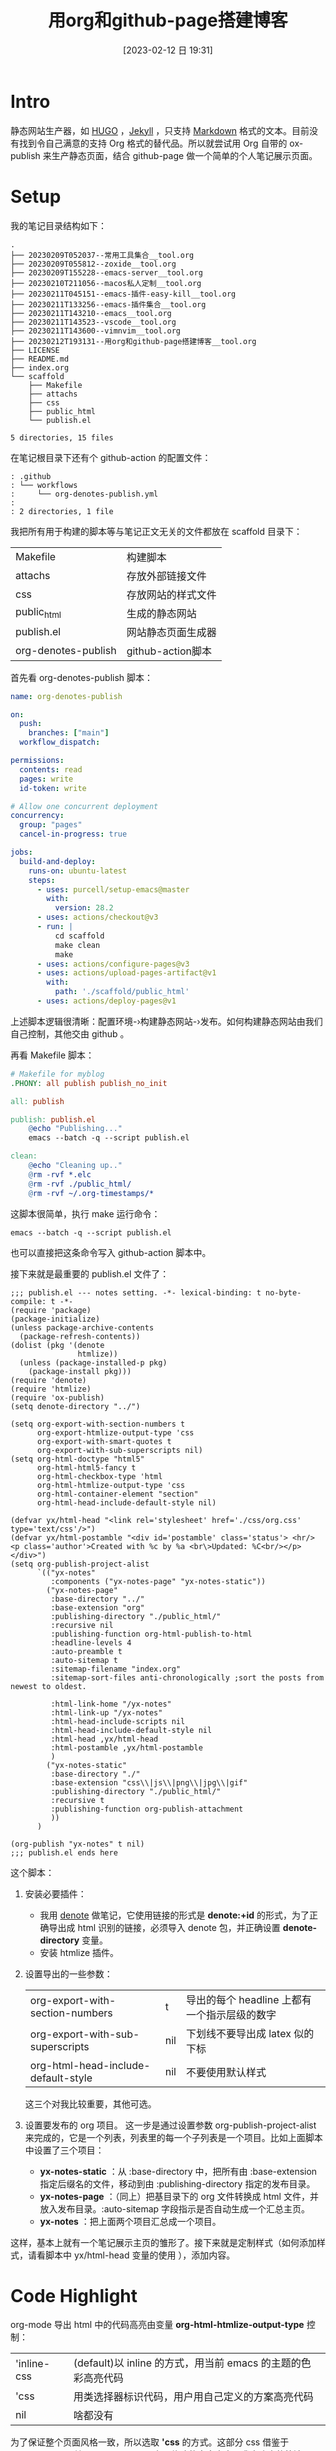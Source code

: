 #+title:      用org和github-page搭建博客
#+date:       [2023-02-12 日 19:31]
#+filetags:   :tool:
#+identifier: 20230212T193131

* Intro
静态网站生产器，如 [[https://gohugo.io][HUGO]] ，[[https://jekyllrb.com][Jekyll]] ，只支持 [[https://www.markdownguide.org][Markdown]] 格式的文本。目前没有找到令自己满意的支持 Org 格式的替代品。所以就尝试用 Org 自带的 ox-publish 来生产静态页面，结合 github-page 做一个简单的个人笔记展示页面。

* Setup
我的笔记目录结构如下：
#+begin_src shell :results output :exports results
tree -L 2
#+end_src

#+RESULTS:
#+begin_example
.
├── 20230209T052037--常用工具集合__tool.org
├── 20230209T055812--zoxide__tool.org
├── 20230209T155228--emacs-server__tool.org
├── 20230210T211056--macos私人定制__tool.org
├── 20230211T045151--emacs-插件-easy-kill__tool.org
├── 20230211T133256--emacs-插件集合__tool.org
├── 20230211T143210--emacs__tool.org
├── 20230211T143523--vscode__tool.org
├── 20230211T143600--vimnvim__tool.org
├── 20230212T193131--用org和github-page搭建博客__tool.org
├── LICENSE
├── README.md
├── index.org
└── scaffold
    ├── Makefile
    ├── attachs
    ├── css
    ├── public_html
    └── publish.el

5 directories, 15 files
#+end_example
在笔记根目录下还有个 github-action 的配置文件：
#+begin_src shell :results output :exports results
tree .github
#+end_src

#+RESULTS:
#+begin_example
: .github
: └── workflows
:     └── org-denotes-publish.yml
:
: 2 directories, 1 file
#+end_example
我把所有用于构建的脚本等与笔记正文无关的文件都放在 scaffold 目录下：
| Makefile            | 构建脚本           |
| attachs             | 存放外部链接文件   |
| css                 | 存放网站的样式文件 |
| public_html         | 生成的静态网站     |
| publish.el          | 网站静态页面生成器 |
| org-denotes-publish | github-action脚本  |

首先看 org-denotes-publish 脚本：
#+begin_src yaml
name: org-denotes-publish

on:
  push:
    branches: ["main"]
  workflow_dispatch:

permissions:
  contents: read
  pages: write
  id-token: write

# Allow one concurrent deployment
concurrency:
  group: "pages"
  cancel-in-progress: true

jobs:
  build-and-deploy:
    runs-on: ubuntu-latest
    steps:
      - uses: purcell/setup-emacs@master
        with:
          version: 28.2
      - uses: actions/checkout@v3
      - run: |
          cd scaffold
          make clean
          make
      - uses: actions/configure-pages@v3
      - uses: actions/upload-pages-artifact@v1
        with:
          path: './scaffold/public_html'
      - uses: actions/deploy-pages@v1
#+end_src
上述脚本逻辑很清晰：配置环境-›构建静态网站-›发布。如何构建静态网站由我们自己控制，其他交由 github 。

再看 Makefile 脚本：
#+begin_src makefile
# Makefile for myblog
.PHONY: all publish publish_no_init

all: publish

publish: publish.el
	@echo "Publishing..."
	emacs --batch -q --script publish.el

clean:
	@echo "Cleaning up.."
	@rm -rvf *.elc
	@rm -rvf ./public_html/
	@rm -rvf ~/.org-timestamps/*
#+end_src
这脚本很简单，执行 make 运行命令：
#+begin_src shell
emacs --batch -q --script publish.el
#+end_src
也可以直接把这条命令写入 github-action 脚本中。

接下来就是最重要的 publish.el 文件了：
#+begin_src elisp
;;; publish.el --- notes setting. -*- lexical-binding: t no-byte-compile: t -*-
(require 'package)
(package-initialize)
(unless package-archive-contents
  (package-refresh-contents))
(dolist (pkg '(denote
               htmlize))
  (unless (package-installed-p pkg)
    (package-install pkg)))
(require 'denote)
(require 'htmlize)
(require 'ox-publish)
(setq denote-directory "../")

(setq org-export-with-section-numbers t
      org-export-htmlize-output-type 'css
      org-export-with-smart-quotes t
      org-export-with-sub-superscripts nil)
(setq org-html-doctype "html5"
      org-html-html5-fancy t
      org-html-checkbox-type 'html
      org-html-htmlize-output-type 'css
      org-html-container-element "section"
      org-html-head-include-default-style nil)

(defvar yx/html-head "<link rel='stylesheet' href='./css/org.css' type='text/css'/>")
(defvar yx/html-postamble "<div id='postamble' class='status'> <hr/> <p class='author'>Created with %c by %a <br\>Updated: %C<br/></p> </div>")
(setq org-publish-project-alist
      `(("yx-notes"
         :components ("yx-notes-page" "yx-notes-static"))
        ("yx-notes-page"
         :base-directory "../"
         :base-extension "org"
         :publishing-directory "./public_html/"
         :recursive nil
         :publishing-function org-html-publish-to-html
         :headline-levels 4
         :auto-preamble t
         :auto-sitemap t
         :sitemap-filename "index.org"
         :sitemap-sort-files anti-chronologically ;sort the posts from newest to oldest.

         :html-link-home "/yx-notes"
         :html-link-up "/yx-notes"
         :html-head-include-scripts nil
         :html-head-include-default-style nil
         :html-head ,yx/html-head
         :html-postamble ,yx/html-postamble
         )
        ("yx-notes-static"
         :base-directory "./"
         :base-extension "css\\|js\\|png\\|jpg\\|gif"
         :publishing-directory "./public_html/"
         :recursive t
         :publishing-function org-publish-attachment
         ))
      )

(org-publish "yx-notes" t nil)
;;; publish.el ends here
#+end_src
这个脚本：
1. 安装必要插件：
   - 我用 [[https://github.com/protesilaos/denote][denote]] 做笔记，它使用链接的形式是 *denote:+id* 的形式，为了正确导出成 html 识别的链接，必须导入 denote 包，并正确设置 *denote-directory* 变量。
   - 安装 htmlize 插件。
2. 设置导出的一些参数：
   | org-export-with-section-numbers     | t   | 导出的每个 headline 上都有一个指示层级的数字 |
   | org-export-with-sub-superscripts    | nil | 下划线不要导出成 latex 似的下标              |
   | org-html-head-include-default-style | nil | 不要使用默认样式                             |
   这三个对我比较重要，其他可选。
3. 设置要发布的 org 项目。
   这一步是通过设置参数  org-publish-project-alist 来完成的，它是一个列表，列表里的每一个子列表是一个项目。比如上面脚本中设置了三个项目：
   - *yx-notes-static* ：从 :base-directory 中，把所有由 :base-extension 指定后缀名的文件，移动到由 :publishing-directory 指定的发布目录。
   - *yx-notes-page* ：（同上）把基目录下的 org 文件转换成 html 文件，并放入发布目录。:auto-sitemap  字段指示是否自动生成一个汇总主页。
   - *yx-notes* ：把上面两个项目汇总成一个项目。
这样，基本上就有一个笔记展示主页的雏形了。接下来就是定制样式（如何添加样式，请看脚本中 yx/html-head 变量的使用 ），添加内容。

* Code Highlight
org-mode 导出 html 中的代码高亮由变量 *org-html-htmlize-output-type* 控制：
| 'inline-css | (default)以 inline 的方式，用当前 emacs 的主题的色彩高亮代码 |
| 'css        | 用类选择器标识代码，用户用自己定义的方案高亮代码             |
| nil         | 啥都没有                                                     |
为了保证整个页面风格一致，所以选取 *'css* 的方式。这部分 css 借鉴于[[https://github.com/kaushalmodi/.emacs.d/blob/master/misc/css/leuven_theme.css][kaushalmodi]] ，其用 [[https://github.com/fniessen/emacs-leuven-theme][leuven-theme]] 主题修改的高亮方案。我喜欢它的简洁。

* Workflow
1. 本地编辑笔记
2. 本地构建：
   - 在 scaffold 目录下执行 make
   - 启动 web-server
     #+begin_src shell
     python -m http.server --directory=public_html
     #+end_src
   - 打开 localhost:8000 查看修改
3. 上传服务器
   - 提交，上传（上传的 github 仓库，会自动进行构建）
整个流程简单，清晰。

* Supplement
参考：
- [[https://psachin.gitlab.io/how_do_i_blog.html][opensource.com: How do I blog?]]
- [[https://orgmode.org/worg/org-tutorials/org-publish-html-tutorial.html#org376932a][Publishing Org-mode files to HTML]]
- [[https://taingram.org/blog/org-mode-blog.html][Building a Emacs Org-Mode Blog]]

在配置中有思考有收获，或许这就是折腾的意义吧。
